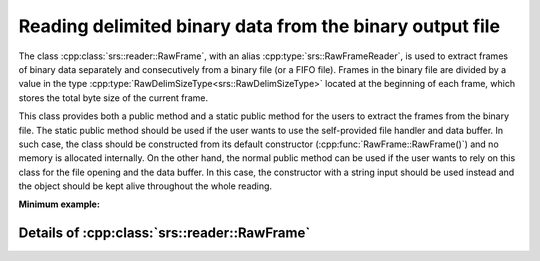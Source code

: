 Reading delimited binary data from the binary output file
#############################################################

The class :cpp:class:`srs::reader::RawFrame`, with an alias :cpp:type:`srs::RawFrameReader`, is used to extract frames of binary data separately and consecutively from a binary file (or a FIFO file). Frames in the binary file are divided by a value in the type :cpp:type:`RawDelimSizeType<srs::RawDelimSizeType>` located at the beginning of each frame, which stores the total byte size of the current frame.

This class provides both a public method and a static public method for the users to extract the frames from the binary file. The static public method should be used if the user wants to use the self-provided file handler and data buffer. In such case, the class should be constructed from its default constructor (:cpp:func:`RawFrame::RawFrame()`) and no memory is allocated internally. On the other hand, the normal public method can be used if the user wants to rely on this class for the file opening and the data buffer. In this case, the constructor with a string input should be used instead and the object should be kept alive throughout the whole reading.

**Minimum example:**

.. code-block:: cpp
  :linenos:

  #include <srs/srs.hpp>
  #include <string>
  #include <fstream>

  auto main() -> int
  {
    const auto filename = std::string{ "output.bin" };

    // Using external buffer
    auto raw_frame_reader1 = srs::RawFrameReader{};

    auto input_file = std::ifstream{ filename, std::ios::binary };
    auto external_buffer = std::vector<char>{};

    raw_rame_reader1.read_one_frame(external_buffer, input_file);

    // Using internal buffer
    auto raw_frame_reader2 = srs::RawFrameReader{ filename };

    auto binary_data = raw_frame_reader2.read_one_frame();

    return 0;
  }

Details of :cpp:class:`srs::reader::RawFrame`
=====================================================

.. doxygentypedef:: srs::RawFrameReader
   :project: srs
